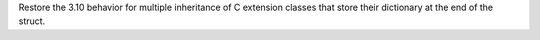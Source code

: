 Restore the 3.10 behavior for multiple inheritance of C extension classes
that store their dictionary at the end of the struct.
